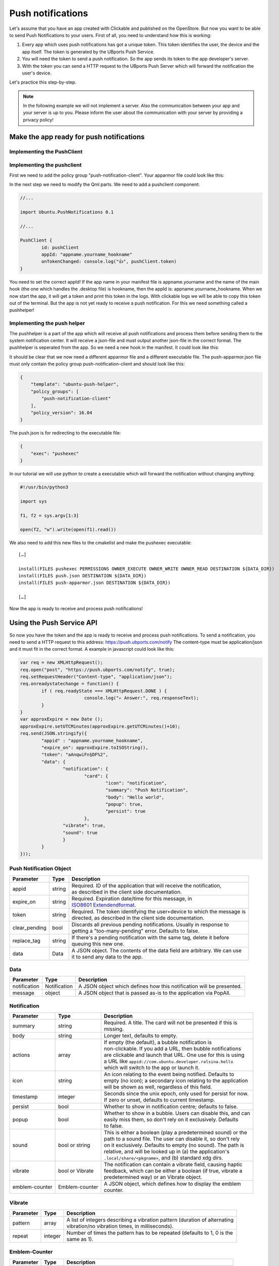 Push notifications
==================

Let's assume that you have an app created with Clickable and published on the OpenStore. But now you want to be able to send Push Notifications to your users. First of all, you need to understand how this is working:

.. image:: ../../_static/images/appdev/guides/pushnotifications/Diagram.png

1. Every app which uses push notifications has got a unique token. This token identifies the user, the device and the app itself. The token is generated by the UBports Push Service.
2. You will need the token to send a push notification. So the app sends its token to the app developer's server.
3. With the token you can send a HTTP request to the UBports Push Server which will forward the notification the user's device.

Let's practice this step-by-step.

.. note::
    In the following example we will not implement a server. Also the communication between your app and your server is up to you. Please inform the user about the communication with your server by providing a privacy policy!

Make the app ready for push notifications
-----------------------------------------

Implementing the PushClient
^^^^^^^^^^^^^^^^^^^^^^^^^^^

Implementing the pushclient
^^^^^^^^^^^^^^^^^^^^^^^^^^^

First we need to add the policy group "push-notification-client". Your apparmor file could look like this:

.. code-block:: js
    :emphasize-lines: 4

	{
	    "policy_groups": [
		"networking",
		"push-notification-client"
	    ],
	    "policy_version": 16.04
	}

In the next step we need to modify the Qml parts. We need to add a pushclient component:

.. code-block:: js

	//...

	import Ubuntu.PushNotifications 0.1

	//...

	PushClient {
		id: pushClient
		appId: "appname.yourname_hookname"
		onTokenChanged: console.log("👍", pushClient.token)
	}

You need to set the correct appId! If the app name in your manifest file is appname.yourname and the name of the main hook (the one which handles the .desktop file) is hookname, then the appId is:  appname.yourname_hookname.
When we now start the app, it will get a token and print this token in the logs. With clickable logs we will be able to copy this token out of the terminal. But the app is not yet ready to receive a push notification. For this we need something called a pushhelper!

Implementing the push helper
^^^^^^^^^^^^^^^^^^^^^^^^^^^^

The pushhelper is a part of the app which will receive all push notifications and process them before sending them to the system notification center. It will receive a json-file and must output another json-file in the correct format. The pushhelper is seperated from the app. So we need a new hook in the manifest. It could look like this:

.. code-block:: js
    :emphasize-lines: 12,13

	{
	    //...

	    "title": "pushclient",
	    "hooks": {
		"pushclient": {
		    "apparmor": "pushclient.apparmor",
		    "desktop":  "pushclient.desktop"
		},
		"push": {
		    "apparmor": "push-apparmor.json",
		    "push-helper": "push.json"
		}
	    },

	    //...
	}

It should be clear that we now need a different apparmor file and a different executable file. The push-apparmor.json file must only contain the policy group push-notification-client and should look like this:

.. code-block:: js

	{
	    "template": "ubuntu-push-helper",
	    "policy_groups": [
		"push-notification-client"
	    ],
	    "policy_version": 16.04
	}

The push.json is for redirecting to the executable file:

.. code-block:: js

	{
	    "exec": "pushexec"
	}

In our tutorial we will use python to create a executable which will forward the notification without changing anything:

.. code-block:: python

	#!/usr/bin/python3

	import sys

	f1, f2 = sys.argv[1:3]

	open(f2, "w").write(open(f1).read())

We also need to add this new files to the cmakelist and make the pushexec executable::

	[…]

	install(FILES pushexec PERMISSIONS OWNER_EXECUTE OWNER_WRITE OWNER_READ DESTINATION ${DATA_DIR})
	install(FILES push.json DESTINATION ${DATA_DIR})
	install(FILES push-apparmor.json DESTINATION ${DATA_DIR})

	[…]

Now the app is ready to receive and process push notifications!

Using the Push Service API
--------------------------

So now you have the token and the app is ready to receive and process push notifications. To send a notification, you need to send a HTTP request to this address:
https://push.ubports.com/notify
The content-type must be application/json and it must fit in the correct format. A example in javascript could look like this:

.. code-block:: js

	var req = new XMLHttpRequest();
	req.open("post", "https://push.ubports.com/notify", true);
	req.setRequestHeader("Content-type", "application/json");
	req.onreadystatechange = function() {
		if ( req.readyState === XMLHttpRequest.DONE ) {
				console.log("✍ Answer:", req.responseText);
		}
	}
	var approxExpire = new Date ();
	approxExpire.setUTCMinutes(approxExpire.getUTCMinutes()+10);
	req.send(JSON.stringify({
		"appid" : "appname.yourname_hookname",
		"expire_on": approxExpire.toISOString(),
		"token": "aAnqwiFn§DF%2",
	 	"data": {
			"notification": {
				"card": {
					"icon": "notification",
		         		"summary": "Push Notification",
		             		"body": "Hello world",
		             		"popup": true,
		             		"persist": true
		        	},
		        "vibrate": true,
		        "sound": true
		  	}
		}
	}));


Push Notification Object
^^^^^^^^^^^^^^^^^^^^^^^^

+---------------+--------+---------------------------------------------------------------------------+
| Parameter     | Type   | Description                                                               |
+===============+========+===========================================================================+
| appid         | string | | Required. ID of the application that will receive the notification,     |
|               |        | | as described in the client side documentation.                          |
+---------------+--------+---------------------------------------------------------------------------+
| expire_on     | string | | Required. Expiration date/time for this message, in                     |
|               |        | | `ISO8601 Extendendformat <https://www.w3.org/TR/NOTE-datetime>`_.       |
+---------------+--------+---------------------------------------------------------------------------+
| token         | string | | Required. The token identifying the user+device to which the message is |
|               |        | | directed, as described in the client side documentation.                |
+---------------+--------+---------------------------------------------------------------------------+
| clear_pending | bool   | | Discards all previous pending notifications. Usually in response to     |
|               |        | | getting a "too-many-pending" error. Defaults to false.                  |
+---------------+--------+---------------------------------------------------------------------------+
| replace_tag   | string | | If there's a pending notification with the same tag, delete it before   |
|               |        | | queuing this new one.                                                   |
+---------------+--------+---------------------------------------------------------------------------+
| data          | Data   | | A JSON object. The contents of the data field are arbitrary. We can use |
|               |        | | it to send any data to the app.                                         |
+---------------+--------+---------------------------------------------------------------------------+

Data
^^^^

+--------------+--------------+----------------------------------------------------------------------+
| Parameter    | Type         | Description                                                          |
+==============+==============+======================================================================+
| notification | Notification | A JSON object which defines how this notification will be presented. |
+--------------+--------------+----------------------------------------------------------------------+
| message      | object       | A JSON object that is passed as-is to the application via PopAll.    |
+--------------+--------------+----------------------------------------------------------------------+

Notification
^^^^^^^^^^^^

+----------------+-----------------+-----------------------------------------------------------------+
| Parameter      | Type            | Description                                                     |
+================+=================+=================================================================+
| summary        | string          | | Required. A title. The card will not be presented if this is  |
|                |                 | | missing.                                                      |
+----------------+-----------------+-----------------------------------------------------------------+
| body           | string          | | Longer text, defaults to empty.                               |
+----------------+-----------------+-----------------------------------------------------------------+
| actions        | array           | | If empty (the default), a bubble notification is              |
|                |                 | | non-clickable. If you add a URL, then bubble notifications    |
|                |                 | | are clickable and launch that URL. One use for this is using  |
|                |                 | | a URL like ``appid://com.ubuntu.developer.ralsina.hello``     |
|                |                 | | which will switch to the app or launch it.                    |
+----------------+-----------------+-----------------------------------------------------------------+
| icon           | string          | | An icon relating to the event being notified. Defaults to     |
|                |                 | | empty (no icon); a secondary icon relating to the application |
|                |                 | | will be shown as well, regardless of this field.              |
+----------------+-----------------+-----------------------------------------------------------------+
| timestamp      | integer         | | Seconds since the unix epoch, only used for persist for now.  |
|                |                 | | If zero or unset, defaults to current timestamp.              |
+----------------+-----------------+-----------------------------------------------------------------+
| persist        | bool            | | Whether to show in notification centre; defaults to false.    |
+----------------+-----------------+-----------------------------------------------------------------+
| popup          | bool            | | Whether to show in a bubble. Users can disable this, and can  |
|                |                 | | easily miss them, so don't rely on it exclusively. Defaults   |
|                |                 | | to false.                                                     |
+----------------+-----------------+-----------------------------------------------------------------+
| sound          | bool or string  | | This is either a boolean (play a predetermined sound) or the  |
|                |                 | | path to a sound file. The user can disable it, so don't rely  |
|                |                 | | on it exclusively. Defaults to empty (no sound). The path is  |
|                |                 | | relative, and will be looked up in (a) the application's      |
|                |                 | | ``.local/share/<pkgname>``, and (b) standard xdg dirs.        |
+----------------+-----------------+-----------------------------------------------------------------+
| vibrate        | bool or Vibrate | | The notification can contain a vibrate field, causing haptic  |
|                |                 | | feedback, which can be either a boolean (if true, vibrate a   |
|                |                 | | predetermined way) or an Vibrate object.                      |
+----------------+-----------------+-----------------------------------------------------------------+
| emblem-counter | Emblem-counter  | | A JSON object, which defines how to display the emblem        |
|                |                 | | counter.                                                      |
+----------------+-----------------+-----------------------------------------------------------------+

Vibrate
^^^^^^^

+-----------+---------+------------------------------------------------------------------------------+
| Parameter | Type    | Description                                                                  |
+===========+=========+==============================================================================+
| pattern   | array   | | A list of integers describing a vibration pattern (duration of alternating |
|           |         | | vibration/no vibration times, in milliseconds).                            |
+-----------+---------+------------------------------------------------------------------------------+
| repeat    | integer | | Number of times the pattern has to be repeated (defaults to 1, 0 is the    |
|           |         | | same as 1).                                                                |
+-----------+---------+------------------------------------------------------------------------------+


Emblem-Counter
^^^^^^^^^^^^^^

+-----------+---------+------------------------------------------------------------------------------+
| Parameter | Type    | Description                                                                  |
+===========+=========+==============================================================================+
| count     | integer | A number to be displayed over the application's icon in the launcher.        |
+-----------+---------+------------------------------------------------------------------------------+
| visible   | bool    | Set to true to show the counter, or false to hide it.                        |
+-----------+---------+------------------------------------------------------------------------------+

